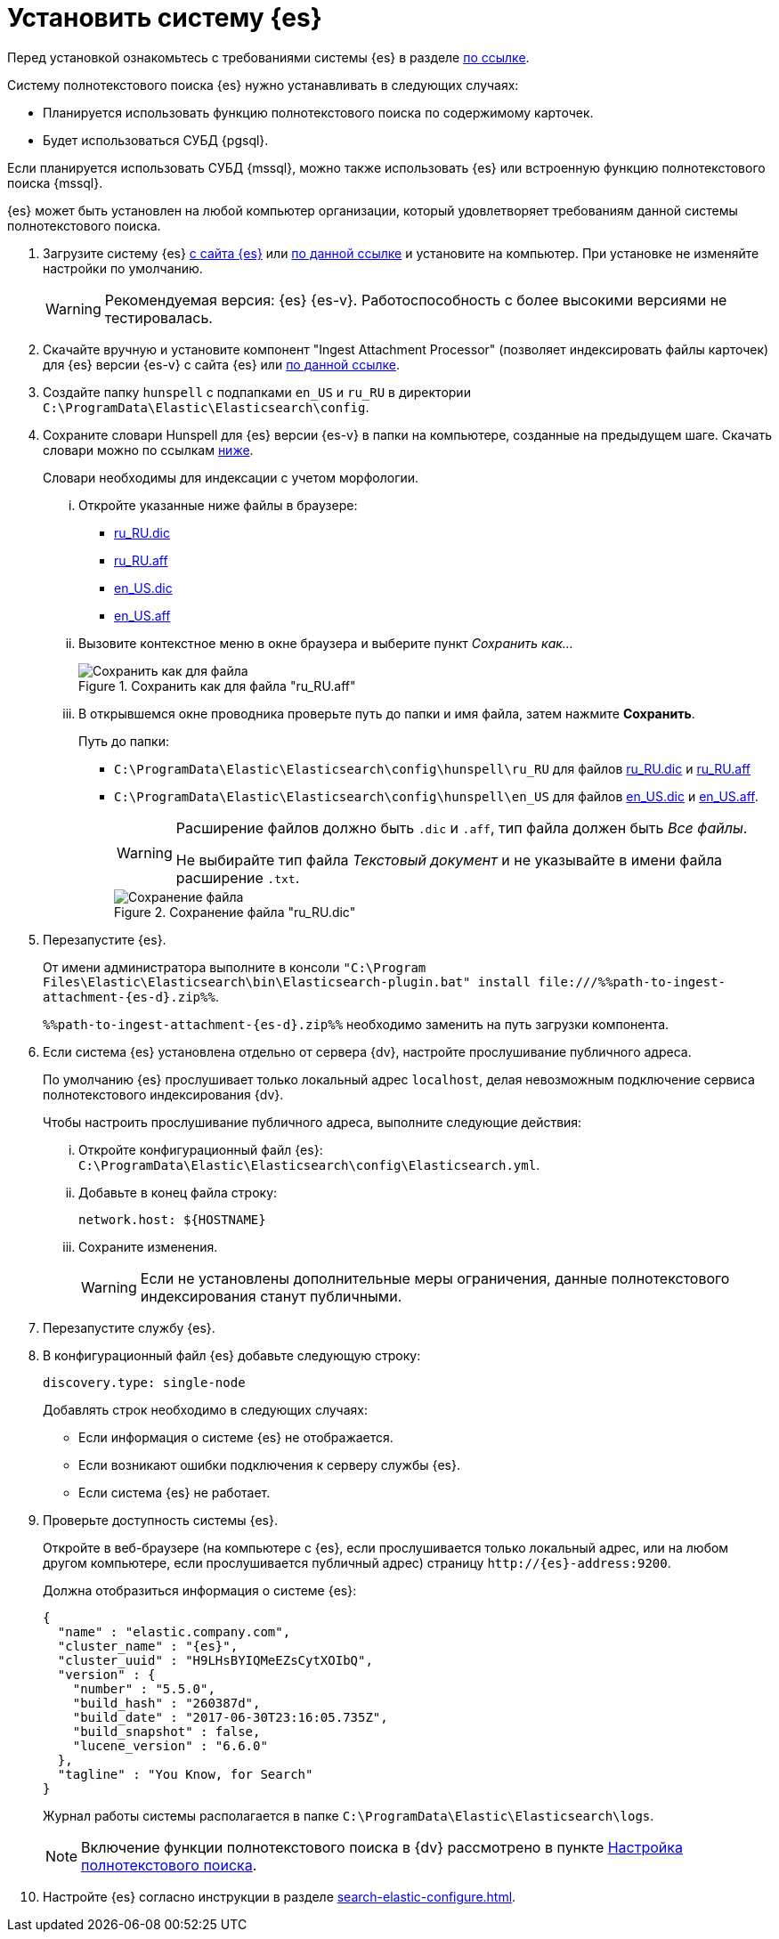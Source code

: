 = Установить систему {es}

Перед установкой ознакомьтесь с требованиями системы {es} в разделе xref:ROOT:requirements-hardware.adoc#elastic[по ссылке].

.Систему полнотекстового поиска {es} нужно устанавливать в следующих случаях:
- Планируется использовать функцию полнотекстового поиска по содержимому карточек.
- Будет использоваться СУБД {pgsql}.

Если планируется использовать СУБД {mssql}, можно также использовать {es} или встроенную функцию полнотекстового поиска {mssql}.

{es} может быть установлен на любой компьютер организации, который удовлетворяет требованиям данной системы полнотекстового поиска.

. Загрузите систему {es} https://www.elastic.co/downloads/past-releases/elasticsearch-{es-d}[с сайта {es}] или https://cloud.mail.ru/public/EA3t/5VLu9GyGj[по данной ссылке] и установите на компьютер. При установке не изменяйте настройки по умолчанию.
+
WARNING: Рекомендуемая версия: {es} {es-v}. Работоспособность с более высокими версиями не тестировалась.
+
. Скачайте вручную и установите компонент "Ingest Attachment Processor" (позволяет индексировать файлы карточек) для {es} версии {es-v} с сайта {es} или https://cloud.mail.ru/public/EA3t/5VLu9GyGj[по данной ссылке].
+
. Создайте папку `hunspell` с подпапками `en_US` и `ru_RU` в директории `C:\ProgramData\Elastic\Elasticsearch\config`.
. Сохраните словари Hunspell для {es} версии {es-v} в папки на компьютере, созданные на предыдущем шаге. Скачать словари можно по ссылкам <<links,ниже>>.
+
Словари необходимы для индексации с учетом морфологии.
+
[lowerroman]
.. Откройте указанные ниже файлы в браузере:
+
[#links]
- https://raw.githubusercontent.com/LibreOffice/dictionaries/master/ru_RU/ru_RU.dic[ru_RU.dic]
- https://raw.githubusercontent.com/LibreOffice/dictionaries/master/ru_RU/ru_RU.aff[ru_RU.aff]
- https://raw.githubusercontent.com/LibreOffice/dictionaries/master/en/en_US.dic[en_US.dic]
- https://raw.githubusercontent.com/LibreOffice/dictionaries/master/en/en_US.aff[en_US.aff]
+
.. Вызовите контекстное меню в окне браузера и выберите пункт _Сохранить как..._
+
.Сохранить как для файла "ru_RU.aff"
image::admin:elastic-dictionary-save-as.png[Сохранить как для файла]
+
.. В открывшемся окне проводника проверьте путь до папки и имя файла, затем нажмите *Сохранить*.
+
.Путь до папки:
- `C:\ProgramData\Elastic\Elasticsearch\config\hunspell\ru_RU` для файлов https://raw.githubusercontent.com/LibreOffice/dictionaries/master/ru_RU/ru_RU.dic[ru_RU.dic] и https://raw.githubusercontent.com/LibreOffice/dictionaries/master/ru_RU/ru_RU.aff[ru_RU.aff]
- `C:\ProgramData\Elastic\Elasticsearch\config\hunspell\en_US` для файлов https://raw.githubusercontent.com/LibreOffice/dictionaries/master/en/en_US.dic[en_US.dic] и https://raw.githubusercontent.com/LibreOffice/dictionaries/master/en/en_US.aff[en_US.aff].
+
[WARNING]
====
Расширение файлов должно быть `.dic` и
`.aff`, тип файла должен быть _Все
файлы_.

Не выбирайте тип файла _Текстовый
документ_ и не указывайте в имени файла расширение
`.txt`.
====
+
.Сохранение файла "ru_RU.dic"
image::admin:elastic-dictionary-saving-as.png[Сохранение файла]
+
. Перезапустите {es}.
+
От имени администратора выполните в консоли `"C:\Program Files\Elastic\Elasticsearch\bin\Elasticsearch-plugin.bat" install \file:///%%path-to-ingest-attachment-{es-d}.zip%%`.
+
`%%path-to-ingest-attachment-{es-d}.zip%%` необходимо заменить на путь загрузки компонента.
+
. Если система {es} установлена отдельно от сервера {dv}, настройте прослушивание публичного адреса.
+
По умолчанию {es} прослушивает только локальный адрес `localhost`, делая невозможным подключение сервиса полнотекстового индексирования {dv}.
+
[lowerroman]
.Чтобы настроить прослушивание публичного адреса, выполните следующие действия:
.. Откройте конфигурационный файл {es}: `C:\ProgramData\Elastic\Elasticsearch\config\Elasticsearch.yml`.
.. Добавьте в конец файла строку:
+
[source,yaml]
----
network.host: ${HOSTNAME}
----
+
.. Сохраните изменения.
+
WARNING: Если не установлены дополнительные меры ограничения, данные полнотекстового индексирования станут публичными.
+
. Перезапустите службу {es}.
+
. В конфигурационный файл {es} добавьте следующую строку:
+
 discovery.type: single-node
+
.Добавлять строк необходимо в следующих случаях:
* Если информация о системе {es} не отображается.
* Если возникают ошибки подключения к серверу службы {es}.
* Если система {es} не работает.
+
. Проверьте доступность системы {es}.
+
Откройте в веб-браузере (на компьютере с {es}, если прослушивается только локальный адрес, или на любом другом компьютере, если прослушивается публичный адрес) страницу `\http://{es}-address:9200`.
+
.Должна отобразиться информация о системе {es}:
[source,json,subs=attributes]
----
{
  "name" : "elastic.company.com",
  "cluster_name" : "{es}",
  "cluster_uuid" : "H9LHsBYIQMeEZsCytXOIbQ",
  "version" : {
    "number" : "5.5.0",
    "build_hash" : "260387d",
    "build_date" : "2017-06-30T23:16:05.735Z",
    "build_snapshot" : false,
    "lucene_version" : "6.6.0"
  },
  "tagline" : "You Know, for Search"
}
----
+
Журнал работы системы располагается в папке `C:\ProgramData\Elastic\Elasticsearch\logs`.
+
[NOTE]
====
Включение функции полнотекстового поиска в {dv} рассмотрено в пункте xref:search-full-text.adoc[Настройка полнотекстового поиска].
====
+
. Настройте {es} согласно инструкции в разделе xref:search-elastic-configure.adoc[].
